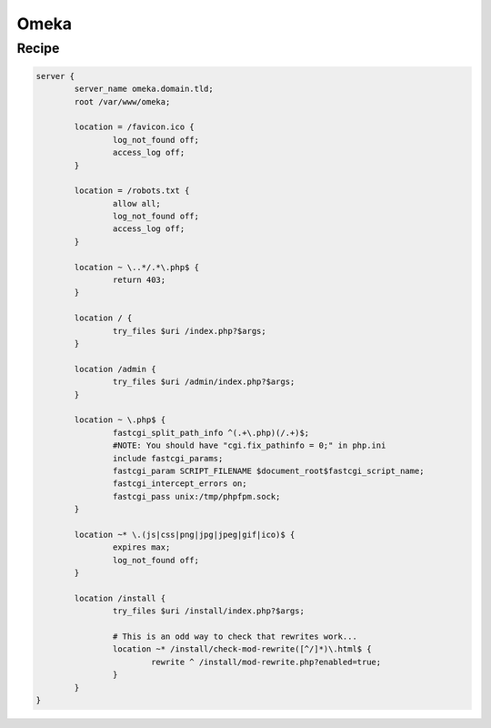 
.. meta::
   :description: A sample NGINX configuration for Omeka.

Omeka
=====

Recipe
------

.. code-block:: nginx

    server {
            server_name omeka.domain.tld;
            root /var/www/omeka;

            location = /favicon.ico {
                    log_not_found off;
                    access_log off;
            }

            location = /robots.txt {
                    allow all;
                    log_not_found off;
                    access_log off;
            }

            location ~ \..*/.*\.php$ {
                    return 403;
            }

            location / {
                    try_files $uri /index.php?$args;
            }

            location /admin {
                    try_files $uri /admin/index.php?$args;
            }

            location ~ \.php$ {
                    fastcgi_split_path_info ^(.+\.php)(/.+)$;
                    #NOTE: You should have "cgi.fix_pathinfo = 0;" in php.ini
                    include fastcgi_params;
                    fastcgi_param SCRIPT_FILENAME $document_root$fastcgi_script_name;
                    fastcgi_intercept_errors on;
                    fastcgi_pass unix:/tmp/phpfpm.sock;
            }

            location ~* \.(js|css|png|jpg|jpeg|gif|ico)$ {
                    expires max;
                    log_not_found off;
            }

            location /install {
                    try_files $uri /install/index.php?$args;

                    # This is an odd way to check that rewrites work...
                    location ~* /install/check-mod-rewrite([^/]*)\.html$ {
                            rewrite ^ /install/mod-rewrite.php?enabled=true;
                    }
            }
    }

